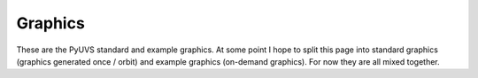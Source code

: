 Graphics
========

These are the PyUVS standard and example graphics. At some point I hope to
split this page into standard graphics (graphics generated once / orbit) and
example graphics (on-demand graphics). For now they are all mixed together.

